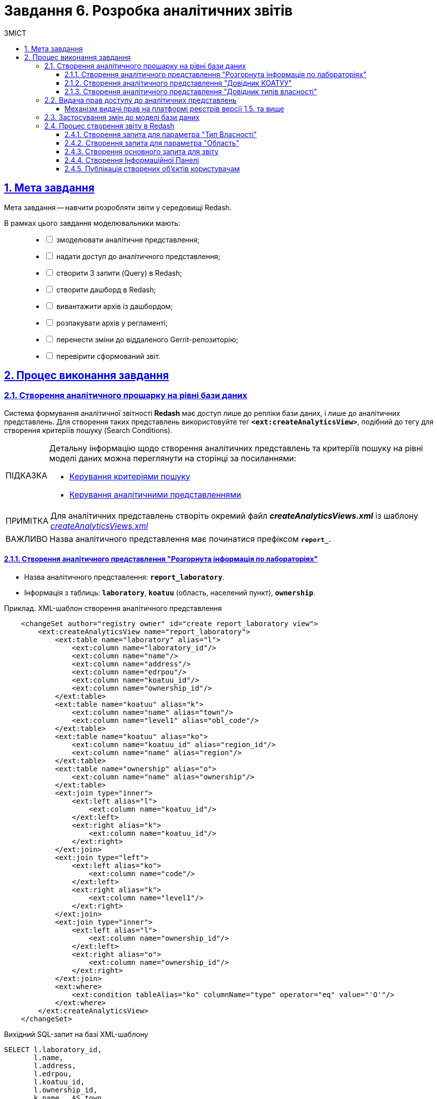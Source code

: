 :toc-title: ЗМІСТ
:toc: auto
:toclevels: 5
:experimental:
:important-caption:     ВАЖЛИВО
:note-caption:          ПРИМІТКА
:tip-caption:           ПІДКАЗКА
:warning-caption:       ПОПЕРЕДЖЕННЯ
:caution-caption:       УВАГА
:example-caption:           Приклад
:figure-caption:            Зображення
:table-caption:             Таблиця
:appendix-caption:          Додаток
:sectnums:
:sectnumlevels: 5
:sectanchors:
:sectlinks:
:partnums:
//Try to make text bold (for cyrillic symbols): +++<b>some text</b>+++

= Завдання 6. Розробка аналітичних звітів

== Мета завдання

Мета завдання -- навчити розробляти звіти у середовищі Redash.

В рамках цього завдання моделювальники мають: ::
+
[%interactive]
* [ ] змоделювати аналітичне представлення;
* [ ] надати доступ до аналітичного представлення;
* [ ] створити 3 запити (Query) в Redash;
* [ ] створити дашборд в Redash;
* [ ] вивантажити архів із дашбордом;
* [ ] розпакувати архів у регламенті;
* [ ] перенести зміни до віддаленого Gerrit-репозиторію;
* [ ] перевірити сформований звіт.

== Процес виконання завдання

[#create-analytical-views]
=== Створення аналітичного прошарку на рівні бази даних

Система формування аналітичної звітності *Redash* має доступ лише до [.underline]#репліки бази даних#, і лише до [.underline]#аналітичних представлень#. Для створення таких представлень використовуйте тег `*<ext:createAnalyticsView>*`, подібний до тегу для створення критеріїв пошуку (Search Conditions).

[TIP]
====
Детальну інформацію щодо [.underline]#створення аналітичних представлень# та [.underline]#критеріїв пошуку# на рівні моделі даних можна переглянути на сторінці за посиланнями:

* xref:data-modeling/data/physical-model/liquibase-ddm-ext.adoc#create-search-conditions[Керування критеріями пошуку]
* xref:data-modeling/data/physical-model/liquibase-ddm-ext.adoc#create-analytical-views[Керування аналітичними представленнями]
====


NOTE: Для аналітичних представлень створіть окремий файл *_createAnalyticsViews.xml_* із шаблону _link:{attachmentsdir}/study-project/task-6/xml-temp/createAnalyticsViews.xml[createAnalyticsViews.xml]_

IMPORTANT: Назва аналітичного представлення має починатися префіксом *`report_`*.

==== Створення аналітичного представлення "Розгорнута інформація по лабораторіях"

* Назва аналітичного представлення: `*report_laboratory*`.
* Інформація з таблиць: `*laboratory*`, `*koatuu*` (область, населений пункт), `*ownership*`.

.Приклад. ХМL-шаблон створення аналітичного представлення

[source,xml]
----
    <changeSet author="registry owner" id="create report_laboratory view">
        <ext:createAnalyticsView name="report_laboratory">
            <ext:table name="laboratory" alias="l">
                <ext:column name="laboratory_id"/>
                <ext:column name="name"/>
                <ext:column name="address"/>
                <ext:column name="edrpou"/>
                <ext:column name="koatuu_id"/>
                <ext:column name="ownership_id"/>
            </ext:table>
            <ext:table name="koatuu" alias="k">
                <ext:column name="name" alias="town"/>
                <ext:column name="level1" alias="obl_code"/>
            </ext:table>
            <ext:table name="koatuu" alias="ko">
                <ext:column name="koatuu_id" alias="region_id"/>
                <ext:column name="name" alias="region"/>
            </ext:table>
            <ext:table name="ownership" alias="o">
                <ext:column name="name" alias="ownership"/>
            </ext:table>
            <ext:join type="inner">
                <ext:left alias="l">
                    <ext:column name="koatuu_id"/>
                </ext:left>
                <ext:right alias="k">
                    <ext:column name="koatuu_id"/>
                </ext:right>
            </ext:join>
            <ext:join type="left">
                <ext:left alias="ko">
                    <ext:column name="code"/>
                </ext:left>
                <ext:right alias="k">
                    <ext:column name="level1"/>
                </ext:right>
            </ext:join>
            <ext:join type="inner">
                <ext:left alias="l">
                    <ext:column name="ownership_id"/>
                </ext:left>
                <ext:right alias="o">
                    <ext:column name="ownership_id"/>
                </ext:right>
            </ext:join>
            <ext:where>
                <ext:condition tableAlias="ko" columnName="type" operator="eq" value="'О'"/>
            </ext:where>
        </ext:createAnalyticsView>
    </changeSet>
----

.Вихідний SQL-запит на базі XML-шаблону
[source,sql]
----
SELECT l.laboratory_id,
       l.name,
       l.address,
       l.edrpou,
       l.koatuu_id,
       l.ownership_id,
       k.name   AS town,
       k.level1 AS obl_code,
       ko.koatuu_id AS region_id,
       ko.name  AS region,
       o.name   AS ownership
  FROM laboratory l
         JOIN koatuu k ON l.koatuu_id = k.koatuu_id
         LEFT JOIN koatuu ko ON ko.code = k.level1
         JOIN ownership o ON l.ownership_id = o.ownership_id
 WHERE ko.type = 'О';
----

==== Створення аналітичного представлення "Довідник КОАТУУ"

* Назва аналітичного представлення: `*report_koatuu*`.
* Інформація з таблиці: `*koatuu*`.

.Приклад. ХМL-шаблон створення аналітичного представлення

[source,xml]
----
    <changeSet author="registry owner" id="create report_koatuu view">
        <ext:createAnalyticsView name="report_koatuu">
            <ext:table name="koatuu">
                <ext:column name="koatuu_id"/>
                <ext:column name="code"/>
                <ext:column name="name"/>
                <ext:column name="type"/>
            </ext:table>
        </ext:createAnalyticsView>
    </changeSet>
----

.Вихідний SQL-запит на базі XML-шаблону
[source,sql]
----
SELECT koatuu.koatuu_id,
       koatuu.code,
       koatuu.name,
       koatuu.type
  FROM koatuu;
----

==== Створення аналітичного представлення "Довідник типів власності"

* Назва аналітичного представлення: `*report_ownership*`.
* Інформація з таблиці: `*ownership*`.

.Приклад. ХМL-шаблон створення аналітичного представлення

[source,xml]
----
    <changeSet author="registry owner" id="create report_ownership view">
        <ext:createAnalyticsView name="report_ownership">
            <ext:table name="ownership">
                <ext:column name="ownership_id"/>
                <ext:column name="name"/>
            </ext:table>
        </ext:createAnalyticsView>
    </changeSet>
----

.Вихідний SQL-запит на базі XML-шаблону
[source,sql]
----
SELECT ownership.ownership_id,
       ownership.name
FROM ownership;
----

=== Видача прав доступу до аналітичних представлень

Кожна роль, що вказана у файлі _roles/officer.yml_ Gerrit-репозиторію реєстру, має користувача бази даних на репліці з префіксом `*analytics_*` (наприклад, `analytics_officer`).

Для правильного функціонування звітів потрібно надати права до створених представлень відповідній ролі. Перевірте файл _officer.yml_, та додайте роль `officer` (якщо такої ще немає).

.Приклад вмісту файлу _officer.yml_ із регламентною роллю officer
====
[source,yaml]
----
roles:
  - name: officer
    description: Officer role
----
====

[grant-access-analytical-views-1-5-plus]
==== Механізм видачі прав на платформі реєстрів версії 1.5. та вище

У файлі _createAnalyticsViews.xml_, додайте тег `*<ext:grantAll>*`, додавши в середину тег `*<ext:role>*` з атрибутом `name="analytics_officer"`.

.Приклад. ХМL-шаблон для видачі прав

[source,xml]
----
 <changeSet author="registry owner" id="grants to all analytics users">
    <ext:grantAll>
        <ext:role name="analytics_officer"/>
    </ext:grantAll>
</changeSet>
----
Покладіть створений файл *_createAnalyticsViews.xml_* до папки *_data-model_* Gerrit-репозиторію.

=== Застосування змін до моделі бази даних

Виконайте наступні кроки для застосування змін: ::
. У файлі _main-liquibase.xml_ додайте тег `*<include>*` з обов'язковим вказанням атрибуту `file="data-model/createAnalyticsViews.xml"` у кінці тегу `<databaseChangeLog>`:
+
[source,xml]
----
<databaseChangeLog...>
    <include file="data-model/createAnalyticsViews.xml"/>
</databaseChangeLog>
----

. Оновіть версію регламенту у файлі _settings.yaml_, що знаходиться у кореневій папці Gerrit-репозиторію.
+
image:registry-develop:study-project/task-6/task-6-13-redash.png[]

. Застосуйте зміни до Gerrit (`git commit`, `git push`).
. Проведіть процедуру рецензування коду вашого commit. За відсутності прав, попросіть про це відповідальну особу.
. Дочекайтеся виконання *Jenkins*-пайплайну *MASTER-Build-registry-regulations*.

=== Процес створення звіту в Redash

Розробка аналітичної звітності ведеться на базі admin-екземпляра *Redash*. Необхідно мати роль `redash-admin` у реалмі `-admin` реєстру. Роль призначає адміністратор безпеки в інтерфейсі сервісу *Keycloak*. Зверніться до сторінки xref:admin:user-management-auth/keycloak-create-users.adoc[] за детальною інформацією щодо керування ролями.

[TIP]
====

* Використовуйте екземпляр `*redash-viewer*` для [.underline]#перегляду# аналітичної звітності, а також дослідження подій у журналах аудиту.
+
Користувачі Кабінету посадової особи мають роль `officer` за замовчуванням. Роль надає доступ до особистого кабінету, а також стандартних звітів відповідного реєстру.
+
Система передбачає додаткову розширену роль `auditor`. Вона призначена для перегляду журналів аудиту у сервісі Redash.

* Використовуйте екземпляр `*redash-admin*` для [.underline]#створення# та перегляду аналітичної звітності адміністраторами реєстру.
+
Адміністратор звітності отримує роль `redash-admin` у реалмі `-admin` реєстру. Після цього він матиме повний доступ до звітності у сервісі Redash.

* Знайти посилання до екземплярів Redash можна в інтерфейсі OpenShift-консолі за https://console-openshift-console.apps.envone.dev.registry.eua.gov.ua/[посиланням].

image:registry-develop:study-project/task-6/task-6-12-redash.png[]
====

==== Створення запита для параметра "Тип Власності"

На цьому кроці треба створити запит для параметра, який дозволить бачити лабораторії лише певного типу власності.

Найперше створіть *Snippet* (запит за замовчуванням): ::
. Відкрийте [.underline]#Налаштування# (*Settings*).
+
image:registry-develop:study-project/task-6/task-6-1-redash.png[]

. Оберіть вкладку [.underline]#Фрагменти запита#, натисніть `Новий запит Snippet` та заповніть обов'язкові поля:

 * `Активатор` -- значенням `select_query_based_dropdown_list`
 * `Фрагмент` -- *sql* кодом:
+
.SQL-запит -- шаблон
[source,sql]
----
WITH cte AS (
    SELECT
        -1 AS rn,
        uuid_nil() AS value,
        '( Всі значення )' AS name
    UNION ALL
    SELECT 
        2 AS rn,
        <OBJ_PK_UUID> AS value,
        name AS name
    FROM <OBJ_NAME>
)
SELECT value, name
FROM cte
ORDER BY rn, name;
---- 
+
image:registry-develop:study-project/task-6/task-6-2-redash.png[]

Далі створіть новий запит: ::
. В інтерфейсі адміністратора *Redash* (`redash-admin`) відкрийте секцію [.underline]#Запити# та натисніть `Новий Запит`.
+
image:registry-develop:study-project/task-6/task-6-2-1-redash.png[]

. У полі для запита введіть `select_`, після чого виберіть з випадного списку готовий шаблон запита для створення параметрів у звітах -- *`select_query_based_dropdown_list`*.
+
image:registry-develop:study-project/task-6/task-6-3-redash.png[]

. Змініть `<OBJ_PK_UUID>` та `<OBJ_NAME>` на -> `ownership_id` та `report_ownership_v` (назви мають відповідати тим, що були визначені на кроці xref:#create-analytical-views[] поточного завдання).
+
[TIP]
====
* `report_ownership` -- назва аналітичного представлення, створеного на кроці xref:#create-analytical-views[] у файлі _createAnalyticsViews.xml_.
Система автоматично додає постфікс `_v` при розгортанні. Тому завжди звертайтеся до будь-якого аналітичного представлення у Redash за такою схемою:

----
назва_аналітичного_представлення + _v.
----

.Назва, вказана при створенні аналітичного представлення
=====
[source,xml]
----
<ext:createAnalyticsView name="report_ownership">
----
=====

.Назва представлення, фактично згенерована при розгортанні
=====
image:registry-develop:study-project/task-6/task-6-2-2-redash.png[]
=====

====

. Натисніть на кнопку `Виконати`, щоб надіслати запит до БД.
+
У нижній частині ви побачите таблицю з даними.
+
image:registry-develop:study-project/task-6/task-6-4-redash.png[]

. Натисніть на назву запита вгорі -- `Новий Запит` та вкажіть для нього нову назву, наприклад _Вибір типу власності_. Далі натисніть `Enter`.
+
image:registry-develop:study-project/task-6/task-6-4-1-redash.png[]

. Натисніть кнопку `Зберегти`, щоб зберегти запит.

. Натисніть кнопку `Опублікувати`, щоб опублікувати запит.

==== Створення запита для параметра "Область"

На цьому кроці необхідно створити запит для параметра, який надасть можливість бачити лабораторії, розташовані у певній області.

Створіть новий запит: ::
. В інтерфейсі адміністратора Redash (`redash-admin`) відкрийте секцію [.underline]#Запити# та натисніть `Новий Запит`.
+
image:registry-develop:study-project/task-6/task-6-2-1-redash.png[]

. У полі для запита введіть `select_`, та оберіть з випадного списку готовий шаблон запита для створення параметрів у звітах -- *`select_query_based_dropdown_list`*.
+
image:registry-develop:study-project/task-6/task-6-3-redash.png[]

. Змініть `<OBJ_PK_UUID>` та `<OBJ_NAME>` на -> `koatuu_id` та `report_koatuu_v`, додавши умову `WHERE type = 'О'`. Вираз *where* має обмежити значення лише областями.
+
CAUTION: Будьте уважні. Буква 'О' тут -- українська, не латиниця.

. Натисніть кнопку `Виконати`, щоб надіслати запит до БД.
+
У нижній частині ви побачите таблицю з даними.

. Натисніть назву запита вгорі -- `Новий Запит` та вкажіть нове значення, наприклад _Вибір області_. Далі натисніть `Enter`.
+
image:registry-develop:study-project/task-6/task-6-5-1-redash.png[]

. Натисніть кнопку `Зберегти`, щоб зберегти запит.

. Натисніть кнопку `Опублікувати` щоб опублікувати запит.

==== Створення основного запита для звіту

[NOTE]
Основний запит посилається на попередні запити для їх використання як параметри фільтрації.

Створіть новий запит: ::

. В інтерфейсі адміністратора Redash (`redash-admin`) відкрийте секцію [.underline]#Запити# та натисніть `Новий Запит`.
. У полі для запита введіть *SQL*-скрипт:
+
.SQL-запит - шаблон
[source,sql]
----
SELECT name AS "Назва лабораторії",
       edrpou AS "ЄДРПОУ",
       address AS "Адреса",
       ownership AS "Тип власності",
       town AS "Місто",
       region AS "Область"
  FROM report_laboratory_v
 WHERE region_id = ''
----

Налаштування параметра фільтрації за Областю ::
. Перемістіть курсор між одинарних лапок та натисніть кнопку створення параметра (`*Add New Parameter*`):
+
image:registry-develop:study-project/task-6/task-6-6-redash.png[]

. Задайте наступні значення у формі:

* `Keyword` (Ключове слово) -- `region`;
* `Title` (Заголовок) -- `Область`;
* `Type` (Тип) -- `Query Based Dropdown List`;
* `Query` (Запит) -- `Вибір області`.

. Натисніть на кнопку *`Add Parameter`* (`Додати Параметр`).
+
Ви отримаєте вираз вигляду: `… WHERE region_id = '{{ region }}'`.
+
.Фінальний вигляд випадного списку для вибору області
image::registry-develop:study-project/task-6/task-6-7-redash.png[]

. Додайте до отриманого виразу, що фільтрує, логічний предикат *`OR`* та наступний вираз -- `'{{ region }}'= uuid_nil()`. Він необхідний для врахування та опрацювання умови `“( Всі значення )”`.

. Загорніть вирази зліва та справа від `OR` у дужки.

Налаштування параметра фільтрації за Власником ::

. З нового рядка додайте до отриманого виразу умову опрацювання фільтрації за власником лабораторії: `AND ownership_id = ''`.
. Перемістіть курсор між одинарних лапок та натисніть кнопку створення параметра (`*Add New Parameter*`).
. Задайте наступні значення у формі:

* `Keyword` (Ключове слово) -- `ownership`;
* `Title` (Заголовок) -- `Власник`;
* `Type` (Тип) -- `Query Based Dropdown List`;
* `Query` (Запит) -- `Вибір типу власності`.

. Натисніть на кнопку `*Add Parameter*` (`Додати Параметр`). Ви отримаєте вираз вигляду: `… AND ownership_id = '{{ ownership }}'`;
+
.Фінальний вигляд випадного списку для вибору власника
image::registry-develop:study-project/task-6/task-6-8-redash.png[]

. Додайте до отриманого виразу, що фільтрує, логічний предикат `OR` та наступний вираз -- `'{{ ownership }}'= uuid_nil()` -- необхідний для врахування та опрацювання умови `“( Всі значення )”`.

. Загорніть вирази зліва та справа від предиката `OR` у дужки.
+
.Вираз `WHERE`, який ви маєте отримати в результаті
[source,sql]
----
WHERE (region_id = '{{ region }}' OR '{{ region }}' = uuid_nil() )
  AND (ownership_id = '{{ ownership }}' OR '{{ ownership }}' = uuid_nil())
----

. Натисніть на кнопку `Виконати`.
+
У таблиці результатів мають з'явитися створені раніше лабораторії.
+
image:registry-develop:study-project/task-6/task-6-9-redash.png[]

. Натисніть назву запита вгорі -- `Новий Запит` та вкажіть для нього нове значення, наприклад _Перелік лабораторій_. Далі натисніть `Enter`.
+
image:registry-develop:study-project/task-6/task-6-10-redash.png[]

. Натисніть кнопку `Зберегти`, щоб зберегти запит.

. Натисніть кнопку `Опублікувати` щоб опублікувати запит.

==== Створення Інформаційної Панелі

Створіть нову інформаційну панель (*Dashboard*):

. В інтерфейсі адміністратора Redash (`redash-admin`) відкрийте секцію [.underline]#Дашборди# та натисніть `Нова інформаційна панель`.
+
image:registry-develop:study-project/task-6/task-6-11-redash.png[]

. Вкажіть назву -- `Лабораторії`.
. Натисніть кнопку `*Add Widget*` (`Додати віджет`), оберіть запит `Перелік лабораторій` зі списку та натисніть кнопку `*Add to Dashboard*` (`Додати до Панелі`).
. Розтягніть додану панель за шириною та довжиною екрану.
. Натисніть кнопку `*Done Editing*` (`Закінчити Редагування`).
. Опублікуйте створену панель кнопкою `*Publish*` (`Опублікувати`).

==== Публікація створених об'єктів користувачам

Опублікуйте створені об'єкти в регламенті:

. Увійдіть до [.underline]#Кабінету адміністратора регламентів#.
. Перейдіть на сторінку [.underline]#Шаблони звітів#.
+
image:registry-develop:study-project/task-6/task-6-1-reports.png[]

. Натисніть `&#10515;` (_іконку завантаження_) на записі _Лабораторії_.
. Розпакуйте отриманий архів та покладіть отримані файли до папки _reports/officer_ Gerrit-репозиторію.
+
image:registry-develop:study-project/task-6/task-6-2-reports.png[]
+
image:registry-develop:study-project/task-6/task-6-3-reports.png[]

+
[NOTE]
====
Файли із дашбордами повинні мати унікальні назви (_dashboard_1.json_, _dashboard_2.json_, _dashboard_3.json_ тощо).

У папці _reports/officer/queries/_ завжди повинен бути лише один файл із назвою *_queries.json_*. Він повинен містити запити, що присутні у файлах queries.json із різних архівів. Тобто ви НЕ підміняєте один файл на інший, а розширюєте наявний файл новими запитами. Це може виглядати, наприклад, ось так:

[source,json]
----
{
   "count":172,
   "page_size":25,
   "page":1,
   "results":[
      {
         "інформація про запит": 1
      },
      {
         "інформація про запит": 2
      },
      {
         "інформація про запит": 3
      }
   ]
}
----

.Файл queries.json, що містить запити (queries) із різних архівів
image::registry-develop:study-project/task-6/task-6-14-redash.png[]
====

+
NOTE: Видаліть _.zip_-файл із папки _reports/officer_.

. Застосуйте зміни до *Gerrit* (`git commit`, `git push`).
. Проведіть процедуру рецензування коду вашого commit. За відсутності прав, попросіть про це відповідальну особу.
. Дочекайтеся виконання *Jenkins*-пайплайну *MASTER-Build-registry-regulations*.
. Перевірте наявність створеної інформаційної панелі на *viewer*-екземплярі Redash.
+
image:registry-develop:study-project/task-6/task-6-4-reports.png[]